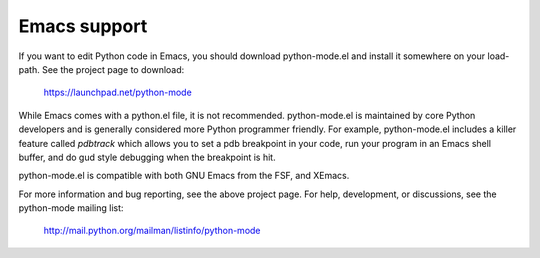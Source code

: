 .. _emacs:

=============
Emacs support
=============

If you want to edit Python code in Emacs, you should download python-mode.el
and install it somewhere on your load-path.  See the project page to download:

    https://launchpad.net/python-mode

While Emacs comes with a python.el file, it is not recommended.
python-mode.el is maintained by core Python developers and is generally
considered more Python programmer friendly.  For example, python-mode.el
includes a killer feature called `pdbtrack` which allows you to set a pdb
breakpoint in your code, run your program in an Emacs shell buffer, and do gud
style debugging when the breakpoint is hit.

python-mode.el is compatible with both GNU Emacs from the FSF, and XEmacs.

For more information and bug reporting, see the above project page.  For help,
development, or discussions, see the python-mode mailing list:

    http://mail.python.org/mailman/listinfo/python-mode


..
   Local Variables:
   mode: indented-text
   indent-tabs-mode: nil
   sentence-end-double-space: t
   fill-column: 78
   coding: utf-8
   End:
